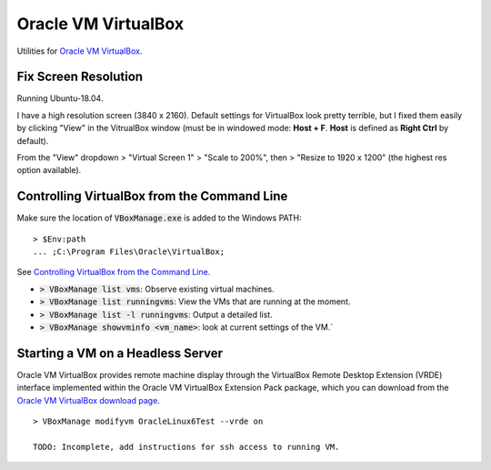 ================================================================================
Oracle VM VirtualBox
================================================================================

Utilities for `Oracle VM VirtualBox <https://www.virtualbox.org/>`_.


Fix Screen Resolution
--------------------------------------------------------------------------------

Running Ubuntu-18.04.

I have a high resolution screen (3840 x 2160).  Default settings for VirtualBox
look pretty terrible, but I fixed them easily by clicking "View" in the
VitrualBox window (must be in windowed mode: **Host + F**.  **Host** is defined as
**Right Ctrl** by default).

From the "View" dropdown > "Virtual Screen 1" > "Scale to 200%", then > "Resize
to 1920 x 1200" (the highest res option available).


Controlling VirtualBox from the Command Line
--------------------------------------------------------------------------------

Make sure the location of :code:`VBoxManage.exe` is added to the Windows PATH: ::
    
    > $Env:path 
    ... ;C:\Program Files\Oracle\VirtualBox;

See `Controlling VirtualBox from the Command Line <https://www.oracle.com/technical-resources/articles/it-infrastructure/admin-manage-vbox-cli.html>`_.

* :code:`> VBoxManage list vms`: Observe existing virtual machines.
* :code:`> VBoxManage list runningvms`: View the VMs that are running at the moment.
* :code:`> VBoxManage list -l runningvms`: Output a detailed list.
* :code:`> VBoxManage showvminfo <vm_name>`: look at current settings of the VM.`


Starting a VM on a Headless Server
--------------------------------------------------------------------------------

Oracle VM VirtualBox provides remote machine display through the VirtualBox
Remote Desktop Extension (VRDE) interface implemented within the Oracle VM
VirtualBox Extension Pack package, which you can download from the `Oracle VM
VirtualBox download page <https://www.virtualbox.org/wiki/Downloads>`_. ::

    > VBoxManage modifyvm OracleLinux6Test --vrde on

    TODO: Incomplete, add instructions for ssh access to running VM.
